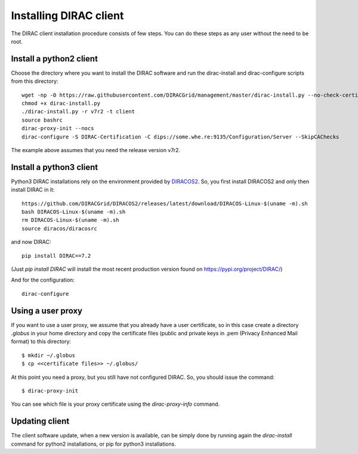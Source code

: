 .. _dirac_install:


=======================
Installing DIRAC client
=======================

The DIRAC client installation procedure consists of few steps.
You can do these steps as any user without the need to be root.

Install a python2 client
------------------------

Choose the directory where you want to install the DIRAC software and run the dirac-install and dirac-configure scripts from
this directory::

   wget -np -O https://raw.githubusercontent.com/DIRACGrid/management/master/dirac-install.py --no-check-certificate
   chmod +x dirac-install.py
   ./dirac-install.py -r v7r2 -t client
   source bashrc
   dirac-proxy-init --nocs
   dirac-configure -S DIRAC-Certification -C dips://some.whe.re:9135/Configuration/Server --SkipCAChecks

The example above assumes that you need the release version v7r2.

Install a python3 client
------------------------

Python3 DIRAC installations rely on the environment provided by `DIRACOS2 <https://github.com/DIRACGrid/DIRACOS2>`_.
So, you first install DIRACOS2 and only then install DIRAC in it::

    https://github.com/DIRACGrid/DIRACOS2/releases/latest/download/DIRACOS-Linux-$(uname -m).sh
    bash DIRACOS-Linux-$(uname -m).sh
    rm DIRACOS-Linux-$(uname -m).sh
    source diracos/diracosrc

and now DIRAC::

    pip install DIRAC==7.2

(Just `pip install DIRAC` will install the most recent production version found on https://pypi.org/project/DIRAC/)

And for the configuration::

    dirac-configure


Using a user proxy
------------------

If you want to use a user proxy, we assume that you already have a user certificate,
so in this case create a directory *.globus* in your home directory and copy the certificate files
(public and private keys in .pem (Privacy Enhanced Mail format) to this directory::

   $ mkdir ~/.globus
   $ cp <<certificate files>> ~/.globus/

At this point you need a proxy, but you still have not configured DIRAC. So, you should issue the command::

   $ dirac-proxy-init

You can see which file is your proxy certificate using the *dirac-proxy-info* command.

Updating client
----------------

The client software update, when a new version is available, can be simply done by running again the *dirac-install*
command for python2 installations, or pip for python3 installations.
